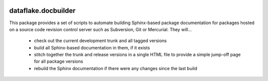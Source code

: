 .. image:: https://readthedocs.org/projects/dataflakedocbuilder/badge/?version=latest
   :target: https://dataflakedocbuilder.readthedocs.io
   :alt: Documentation Status

.. image:: https://img.shields.io/pypi/v/dataflake.docbuilder.svg
   :target: https://pypi.python.org/pypi/dataflake.docbuilder
   :alt: PyPI

.. image:: https://img.shields.io/pypi/pyversions/dataflake.docbuilder.svg
   :target: https://pypi.python.org/pypi/dataflake.docbuilder
   :alt: Python versions


======================
 dataflake.docbuilder
======================

This package provides a set of scripts to automate building
Sphinx-based package documentation for packages hosted on a 
source code revision control server such as Subversion, 
Git or Mercurial. They will...

  * check out the current development trunk and all tagged versions
  * build all Sphinx-based documentation in them, if it exists
  * stitch together the trunk and release versions in a single 
    HTML file to provide a simple jump-off page for all package 
    versions
  * rebuild the Sphinx documentation if there were any changes 
    since the last build

